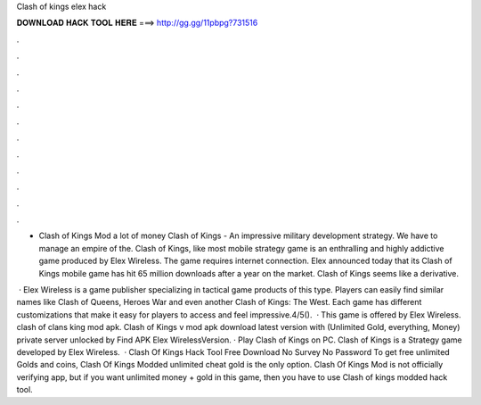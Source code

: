 Clash of kings elex hack



𝐃𝐎𝐖𝐍𝐋𝐎𝐀𝐃 𝐇𝐀𝐂𝐊 𝐓𝐎𝐎𝐋 𝐇𝐄𝐑𝐄 ===> http://gg.gg/11pbpg?731516



.



.



.



.



.



.



.



.



.



.



.



.

- Clash of Kings Mod a lot of money Clash of Kings - An impressive military development strategy. We have to manage an empire of the. Clash of Kings, like most mobile strategy game is an enthralling and highly addictive game produced by Elex Wireless. The game requires internet connection. Elex announced today that its Clash of Kings mobile game has hit 65 million downloads after a year on the market. Clash of Kings seems like a derivative.

 · Elex Wireless is a game publisher specializing in tactical game products of this type. Players can easily find similar names like Clash of Queens, Heroes War and even another Clash of Kings: The West. Each game has different customizations that make it easy for players to access and feel impressive.4/5().  · This game is offered by Elex Wireless. clash of clans king mod apk. Clash of Kings v mod apk download latest version with (Unlimited Gold, everything, Money) private server unlocked by Find APK Elex WirelessVersion. · Play Clash of Kings on PC. Clash of Kings is a Strategy game developed by Elex Wireless.  · Clash Of Kings Hack Tool Free Download No Survey No Password To get free unlimited Golds and coins, Clash Of Kings Modded unlimited cheat gold is the only option. Clash Of Kings Mod is not officially verifying app, but if you want unlimited money + gold in this game, then you have to use Clash of kings modded hack tool.
